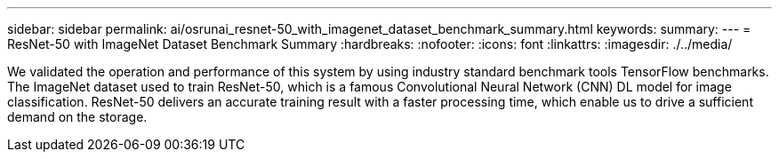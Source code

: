 ---
sidebar: sidebar
permalink: ai/osrunai_resnet-50_with_imagenet_dataset_benchmark_summary.html
keywords:
summary:
---
= ResNet-50 with ImageNet Dataset Benchmark Summary
:hardbreaks:
:nofooter:
:icons: font
:linkattrs:
:imagesdir: ./../media/

//
// This file was created with NDAC Version 2.0 (August 17, 2020)
//
// 2020-09-11 12:14:20.384281
//

[.lead]
We validated the operation and performance of this system by using industry standard benchmark tools TensorFlow benchmarks. The ImageNet dataset used to train ResNet-50, which is a famous Convolutional Neural Network (CNN) DL model for image classification. ResNet-50 delivers an accurate training result with a faster processing time, which enable us to drive a sufficient demand on the storage.
